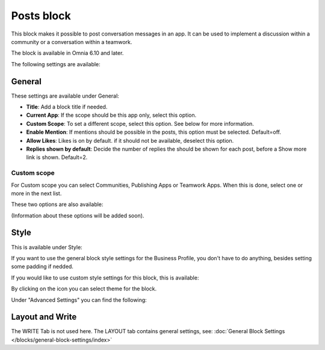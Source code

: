 Posts block
=====================================

This block makes it possible to post conversation messages in an app. It can be used to implement a discussion within a community or a conversation within a teamwork.

The block is available in Omnia 6.10 and later.

The following settings are available:

.. image:: posts-block-all.png

General
**********
These settings are available under General:

.. image:: posts-block-general.png

+ **Title**: Add a block title if needed.
+ **Current App**: If the scope should be this app only, select this option.
+ **Custom Scope**: To set a different scope, select this option. See below for more information.
+ **Enable Mention**: If mentions should be possible in the posts, this option must be selected. Default=off.
+ **Allow Likes**: Likes is on by default. if it should not be available, deselect this option.
+ **Replies shown by default**: Decide the number of replies the should be shown for each post, before a Show more link is shown. Default=2. 

Custom scope
---------------
For Custom scope you can select Communities, Publishing Apps or Teamwork Apps. When this is done, select one or more in the next list.

These two options are also available:

.. image:: posts-block-general-custom.png

(Information about these options will be added soon).

Style
********
This is available under Style:

.. image:: posts-block-style.png

If you want to use the general block style settings for the Business Profile, you don't have to do anything, besides setting some padding if nedded.

If you would like to use custom style settings for this block, this is available:

.. image:: posts-block-custom.png

By clicking on the icon you can select theme for the block.

Under "Advanced Settings" you can find the following:

.. image:: posts-block-advanced.png

Layout and Write
*********************
The WRITE Tab is not used here. The LAYOUT tab contains general settings, see: :doc:`General Block Settings </blocks/general-block-settings/index>`
